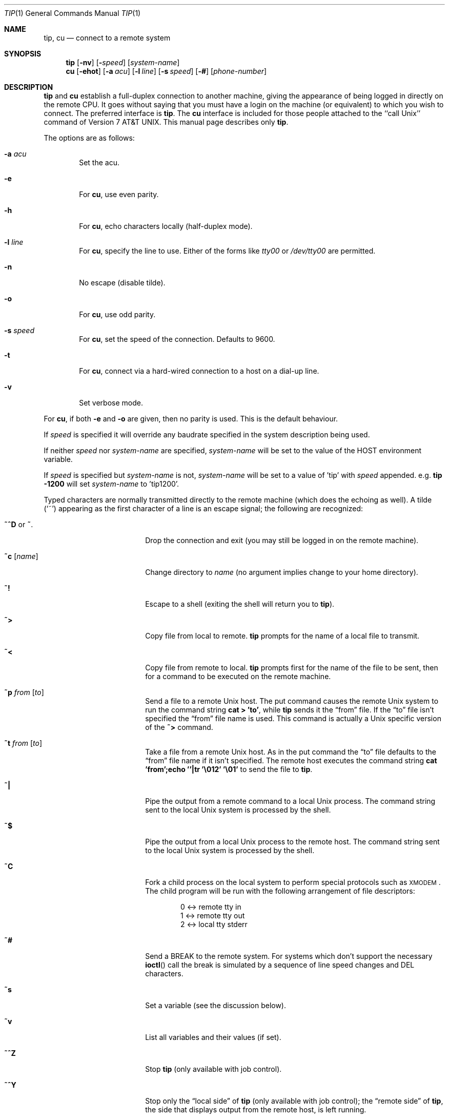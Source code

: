 .\"	$OpenBSD: tip.1,v 1.31 2004/11/07 18:19:53 jmc Exp $
.\"	$NetBSD: tip.1,v 1.7 1994/12/08 09:31:05 jtc Exp $
.\"
.\" Copyright (c) 1980, 1990, 1993
.\"	The Regents of the University of California.  All rights reserved.
.\"
.\" Redistribution and use in source and binary forms, with or without
.\" modification, are permitted provided that the following conditions
.\" are met:
.\" 1. Redistributions of source code must retain the above copyright
.\"    notice, this list of conditions and the following disclaimer.
.\" 2. Redistributions in binary form must reproduce the above copyright
.\"    notice, this list of conditions and the following disclaimer in the
.\"    documentation and/or other materials provided with the distribution.
.\" 3. Neither the name of the University nor the names of its contributors
.\"    may be used to endorse or promote products derived from this software
.\"    without specific prior written permission.
.\"
.\" THIS SOFTWARE IS PROVIDED BY THE REGENTS AND CONTRIBUTORS ``AS IS'' AND
.\" ANY EXPRESS OR IMPLIED WARRANTIES, INCLUDING, BUT NOT LIMITED TO, THE
.\" IMPLIED WARRANTIES OF MERCHANTABILITY AND FITNESS FOR A PARTICULAR PURPOSE
.\" ARE DISCLAIMED.  IN NO EVENT SHALL THE REGENTS OR CONTRIBUTORS BE LIABLE
.\" FOR ANY DIRECT, INDIRECT, INCIDENTAL, SPECIAL, EXEMPLARY, OR CONSEQUENTIAL
.\" DAMAGES (INCLUDING, BUT NOT LIMITED TO, PROCUREMENT OF SUBSTITUTE GOODS
.\" OR SERVICES; LOSS OF USE, DATA, OR PROFITS; OR BUSINESS INTERRUPTION)
.\" HOWEVER CAUSED AND ON ANY THEORY OF LIABILITY, WHETHER IN CONTRACT, STRICT
.\" LIABILITY, OR TORT (INCLUDING NEGLIGENCE OR OTHERWISE) ARISING IN ANY WAY
.\" OUT OF THE USE OF THIS SOFTWARE, EVEN IF ADVISED OF THE POSSIBILITY OF
.\" SUCH DAMAGE.
.\"
.\"	@(#)tip.1	8.4 (Berkeley) 4/18/94
.\"
.Dd September 9, 2001
.Dt TIP 1
.Os
.Sh NAME
.Nm tip ,
.Nm cu
.Nd connect to a remote system
.Sh SYNOPSIS
.Nm tip
.Op Fl nv
.Op Fl Ar speed
.Op Ar system\-name
.Nm cu
.Op Fl ehot
.Op Fl a Ar acu
.Op Fl l Ar line
.Op Fl s Ar speed
.Op Fl #
.Op Ar phone\-number
.Sh DESCRIPTION
.Nm
and
.Nm cu
establish a full-duplex connection to another machine, giving the
appearance of being logged in directly on the remote CPU.
It goes without saying that you must have a login on the machine (or
equivalent) to which you wish to connect.
The preferred interface is
.Nm tip .
The
.Nm cu
interface is included for those people attached to the
``call
.Ux Ns ''
command of
.At v7 .
This manual page
describes only
.Nm tip .
.Pp
The options are as follows:
.Bl -tag -width 4n
.It Fl a Ar acu
Set the acu.
.It Fl e
For
.Nm cu ,
use even parity.
.It Fl h
For
.Nm cu ,
echo characters locally (half-duplex mode).
.It Fl l Ar line
For
.Nm cu ,
specify the line to use.
Either of the forms like
.Pa tty00
or
.Pa /dev/tty00
are permitted.
.It Fl n
No escape (disable tilde).
.It Fl o
For
.Nm cu ,
use odd parity.
.It Fl s Ar speed
For
.Nm cu ,
set the speed of the connection.
Defaults to 9600.
.It Fl t
For
.Nm cu ,
connect via a hard-wired connection to a host on a dial-up line.
.It Fl v
Set verbose mode.
.El
.Pp
For
.Nm cu ,
if both
.Fl e
and
.Fl o
are given, then no parity is used.
This is the default behaviour.
.Pp
If
.Ar speed
is specified it will override any baudrate specified in the system
description being used.
.Pp
If neither
.Ar speed
nor
.Ar system-name
are specified,
.Ar system-name
will be set to the value of the
.Ev HOST
environment variable.
.Pp
If
.Ar speed
is specified but
.Ar system-name
is not,
.Ar system-name
will be set to a value of 'tip' with
.Ar speed
appended.
e.g.
.Ic tip -1200
will set
.Ar system-name
to 'tip1200'.
.Pp
Typed characters are normally transmitted directly to the remote
machine (which does the echoing as well).
A tilde
.Pq Ql ~
appearing as the first character of a line is an escape signal; the
following are recognized:
.Bl -tag -offset indent -width Fl
.It Ic \&~^D No or Ic \&~ .
Drop the connection and exit (you may still be logged in on the remote
machine).
.It Ic \&~c Op Ar name
Change directory to
.Ar name
(no argument implies change to your home directory).
.It Ic \&~!
Escape to a shell (exiting the shell will return you to
.Nm tip ) .
.It Ic \&~>
Copy file from local to remote.
.Nm
prompts for the name of a local file to transmit.
.It Ic \&~<
Copy file from remote to local.
.Nm
prompts first for the name of the file to be sent, then for a command
to be executed on the remote machine.
.It Ic \&~p Ar from Op Ar to
Send a file to a remote
.Ux
host.
The put command causes the remote
.Ux
system to run the command string
.Ic cat > 'to' ,
while
.Nm
sends it the
.Dq from
file.
If the
.Dq to
file isn't specified the
.Dq from
file name is used.
This command is actually a
.Ux
specific version of the
.Ic ~>
command.
.It Ic \&~t Ar from Op Ar to
Take a file from a remote
.Ux
host.
As in the put command the
.Dq to
file defaults to the
.Dq from
file name if it isn't specified.
The remote host executes the command string
.Ic cat 'from';echo ''|tr '\e012' '\e01'
to send the file to
.Nm tip .
.It Ic \&~|
Pipe the output from a remote command to a local
.Ux
process.
The command string sent to the local
.Ux
system is processed by the shell.
.It Ic \&~$
Pipe the output from a local
.Ux
process to the remote host.
The command string sent to the local
.Ux
system is processed by the shell.
.It Ic \&~C
Fork a child process on the local system to perform special protocols
such as \s-1XMODEM\s+1.
The child program will be run with the following arrangement of
file descriptors:
.Bd -literal -offset indent
0 <-> remote tty in
1 <-> remote tty out
2 <-> local tty stderr
.Ed
.It Ic \&~#
Send a
.Dv BREAK
to the remote system.
For systems which don't support the necessary
.Fn ioctl
call the break is simulated by a sequence of line speed changes and
DEL characters.
.It Ic \&~s
Set a variable (see the discussion below).
.It Ic \&~v
List all variables and their values (if set).
.It Ic \&~^Z
Stop
.Nm
(only available with job control).
.It Ic \&~^Y
Stop only the
.Dq local side
of
.Nm
(only available with job control); the
.Dq remote side
of
.Nm tip ,
the side that displays output from the remote host, is left running.
.It Ic \&~?
Get a summary of the tilde escapes.
.El
.Pp
To find the system description and thus the operating characteristics
of
.Ar system-name ,
.Nm
searches for a system description with a name identical to
.Ar system-name .
The search order is
.Bl -enum -offset indent
.It
If the environment variable
.Ev REMOTE
does not start with a
.Ql \&/
it is assumed to be a system description, and is considered first.
.It
If the environment variable
.Ev REMOTE
begins with a
.Ql \&/
it is assumed to be a path to a
.Xr remote 5
database, and the specified database is searched.
.It
The default
.Xr remote 5
database,
.Pa /etc/remote ,
is searched.
.El
.Pp
See
.Xr remote 5
for full documentation on system descriptions.
.Pp
The
.Ar br
capability is used in system descriptions to specify the baud rate
with which to establish a connection.
If the value specified is not suitable, the baud rate to be used may
be given on the command line, e.g.,
.Ql "tip -300 mds" .
.Pp
When
.Nm
establishes a connection it sends out the connection message
specified in the
.Ar cm
capability of the system description being used.
.Pp
When
.Nm
prompts for an argument (e.g., during setup of a file transfer) the
line typed may be edited with the standard erase and kill characters.
A null line in response to a prompt, or an interrupt, will abort the
dialogue and return you to the remote machine.
.Pp
.Nm
guards against multiple users connecting to a remote system by opening
modems and terminal lines with exclusive access, and by honoring the
locking protocol used by
.Xr uucico .
.Pp
During file transfers
.Nm
provides a running count of the number of lines transferred.
When using the
.Ic ~>
and
.Ic ~<
commands, the
.Dq eofread
and
.Dq eofwrite
variables are used to recognize end-of-file when reading, and specify
end-of-file when writing (see below).
File transfers normally depend on hardwareflow or tandem mode for flow control.
If the remote system does not support hardwareflow or tandem mode,
.Dq echocheck
may be set to indicate
.Nm
should synchronize with the remote system on the echo of each
transmitted character.
.Pp
When
.Nm
must dial a phone number to connect to a system it will print various
messages indicating its actions.
.Nm
supports a variety of auto-call units and modems with the
.Ar at
capability in system descriptions.
.Pp
Support for Ventel 212+	(ventel), Hayes AT-style (hayes),
USRobotics Courier (courier), Telebit T3000 (t3000) and
Racal-Vadic 831 (vadic) units is enabled by default.
.Pp
Support for Bizcomp 1031[fw] (biz31[fw]), Bizcomp 1022[fw]
(biz22[fw]), DEC DF0[23]-AC (df0[23]), DEC DN-11 (dn11) and
Racal-Vadic 3451 (v3451) units can be added by recompiling
.Nm tip
with the appropriate defines.
.Pp
Note that if support for both the Racal-Vadic 831 and 3451 is enabled
they are referred to as the v831 and v3451 respectively.
If only one of the two is supported, it is referred to as vadic.
.Ss VARIABLES
.Nm
maintains a set of variables which control its operation.
Some of these variables are read-only to normal users (root is allowed
to change anything of interest).
Variables may be displayed and set through the
.Sq s
escape.
The syntax for variables is patterned after
.Xr vi 1
and
.Xr Mail 1 .
Supplying
.Dq all
as an argument to the set command displays all variables readable by
the user.
Alternatively, the user may request display of a particular variable
by attaching a
.Ql \&?
to the end.
For example,
.Dq escape?
displays the current escape character.
.Pp
Variables are numeric, string, character, or boolean values.
Boolean variables are set merely by specifying their name; they may be
reset by prepending a
.Ql \&!
to the name.
Other variable types are set by concatenating an
.Ql =
and the value.
The entire assignment must not have any blanks in it.
A single set command may be used to interrogate as well as set a
number of variables.
Variables may be initialized at run time by placing set commands
(without the
.Ql ~s
prefix in a file
.Pa .tiprc
in one's home directory).
The
.Fl v
option causes
.Nm
to display the sets as they are made.
Certain common variables have abbreviations.
The following is a list of common variables, their abbreviations, and
their default values:
.Bl -tag -width Ar
.It Ar beautify
(bool) Discard unprintable characters when a session is being
scripted; abbreviated
.Ar be .
.It Ar baudrate
(num) The baud rate at which the connection was established;
abbreviated
.Ar ba .
.It Ar dialtimeout
(num) When dialing a phone number, the time (in seconds) to wait for a
connection to be established; abbreviated
.Ar dial .
.It Ar echocheck
(bool) Synchronize with the remote host during file transfer by
waiting for the echo of the last character transmitted; default is
.Ar off .
.It Ar eofread
(str) The set of characters which signify an end-of-transmission
during a
.Ic ~<
file transfer command; abbreviated
.Ar eofr .
.It Ar eofwrite
(str) The string sent to indicate end-of-transmission during a
.Ic ~>
file transfer command; abbreviated
.Ar eofw .
.It Ar eol
(str) The set of characters which indicate an end-of-line.
.Nm
will recognize escape characters only after an end-of-line.
.It Ar escape
(char) The command prefix (escape) character; abbreviated
.Ar es ;
default value is
.Ql ~ .
.It Ar exceptions
(str) The set of characters which should not be discarded due to the
beautification switch; abbreviated
.Ar ex ;
default value is
.Dq \et\en\ef\eb .
.It Ar force
(char) The character used to force literal data transmission;
abbreviated
.Ar fo ;
default value is
.Ql ^P .
.It Ar framesize
(num) The amount of data (in bytes) to buffer between filesystem
writes when receiving files; abbreviated
.Ar fr .
.It Ar hardwareflow
(bool) Whether hardware flow control (CRTSCTS) is enabled for the
connection; abbreviated
.Ar hf ;
default value is
.Ql off .
.It Ar host
(str) The name of the host to which you are connected; abbreviated
.Ar ho .
.It Ar prompt
(char) The character which indicates an end-of-line on the remote
host; abbreviated
.Ar pr ;
default value is
.Ql \en .
This value is used to synchronize during data transfers.
The count of lines transferred during a file transfer command is based
on receipt of this character.
.It Ar raise
(bool) Upper case mapping mode; abbreviated
.Ar ra ;
default value is
.Ar off .
When this mode is enabled, all lowercase letters will be mapped to
uppercase by
.Nm
for transmission to the remote machine.
.It Ar raisechar
(char) The input character used to toggle uppercase mapping mode;
abbreviated
.Ar rc ;
default value is
.Ql ^A .
.It Ar record
(str) The name of the file in which a session script is recorded;
abbreviated
.Ar rec ;
default value is
.Dq tip.record .
.It Ar script
(bool) Session scripting mode; abbreviated
.Ar sc ;
default is
.Ar off .
When
.Ar script
is
.Li true ,
.Nm
will record everything transmitted by the remote machine in the script
record file specified in
.Ar record .
If the
.Ar beautify
switch is on, only printable
.Tn ASCII
characters will be included in the script file (those characters
between 040 and 0177).
The variable
.Ar exceptions
is used to indicate characters which are an exception to the normal
beautification rules.
.It Ar tabexpand
(bool) Expand tabs to spaces during file transfers; abbreviated
.Ar tab ;
default value is
.Ar false .
Each tab is expanded to 8 spaces.
.It Ar tandem
(bool) Use XON/XOFF flow control to throttle data from the remote host;
abbreviated
.Ar ta .
The default value is
.Ar true
unless the
.Ar nt
capability has been specified in
.Pa /etc/remote ,
in which case the default value is
.Ar false .
.It Ar verbose
(bool) Verbose mode; abbreviated
.Ar verb ;
default is
.Ar true .
When verbose mode is enabled,
.Nm
prints messages while dialing, shows the current number of lines
transferred during a file transfer operations, and more.
.El
.Sh ENVIRONMENT
.Bl -tag -width Fl
.It Ev SHELL
The name of the shell to use for the
.Ic ~!\&
command; default value is
.Dq /bin/sh .
.It Ev HOME
The home directory to use for the
.Ic ~c
command.
.It Ev HOST
The default value for
.Ar system-name
if none is specified via the command line.
.It Ev REMOTE
A system description, or an absolute path to a
.Xr remote 5
system description database.
.It Ev PHONES
A path to a
.Xr phones 5
database.
.El
.Sh FILES
.Bl -tag -width "/var/spool/lock/LCK..*" -compact
.It Pa /etc/remote
global
.Xr remote 5
database
.It Pa /etc/phones
default
.Xr phones 5
file
.It Pa ~/.tiprc
initialization file
.It Pa tip.record
record file
.It Pa /var/log/aculog
line access log
.It Pa /var/spool/lock/LCK..*
lock file to avoid conflicts with
.Xr uucp
.El
.Sh SEE ALSO
.Xr phones 5 ,
.Xr remote 5
.Sh HISTORY
The
.Nm
command appeared in
.Bx 4.2 .
.Sh BUGS
The full set of variables is undocumented and should, probably, be
pared down.
